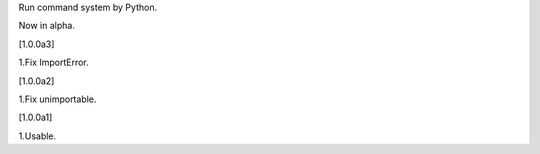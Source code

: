 Run command system by Python.

Now in alpha.

[1.0.0a3] 

1.Fix ImportError.

[1.0.0a2]

1.Fix unimportable.

[1.0.0a1]

1.Usable.

